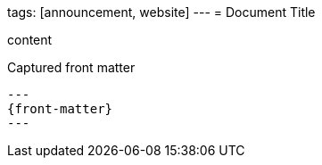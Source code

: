 tags: [announcement, website]
---
= Document Title

content

[subs=+attributes]
.Captured front matter
....
---
{front-matter}
---
....
